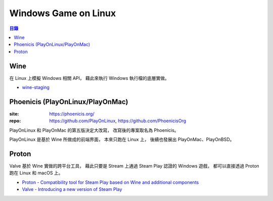 ========================================
Windows Game on Linux
========================================


.. contents:: 目錄


Wine
========================================

在 Linux 上模擬 Windows 相關 API，
藉此來執行 Windows 執行檔的底層實做。


* `wine-staging <https://wiki.winehq.org/Wine-Staging>`_



Phoenicis (PlayOnLinux/PlayOnMac)
========================================

:site: https://phoenicis.org/
:repo: https://github.com/PlayOnLinux, https://github.com/PhoenicisOrg


PlayOnLinux 和 PlayOnMac 的第五版決定大改寫，
改寫後的專案取名為 Phoenicis。

PlayOnLinux 是基於 Wine 所做成的前端界面，
本來只跑在 Linux 上，
後續也發展出 PlayOnMac、PlayOnBSD。



Proton
========================================

Valve 基於 Wine 實做的跨平台工具，
藉此只要是 Stream 上通過 Steam Play 認證的 Windows 遊戲，
都可以直接透過 Proton 跑在 Linux 和 macOS 上。


* `Proton - Compatibility tool for Steam Play based on Wine and additional components <https://github.com/ValveSoftware/Proton>`_
* `Valve - Introducing a new version of Steam Play <https://steamcommunity.com/games/221410/announcements/detail/1696055855739350561>`_
